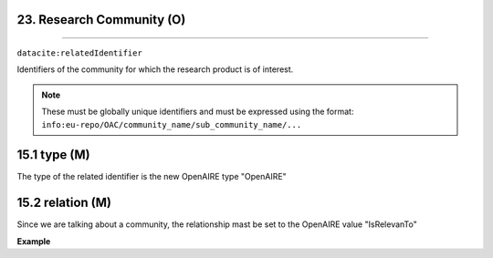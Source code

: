 .. _oas:community:

23. Research Community (O)
--------------------------
--------------------------

``datacite:relatedIdentifier``

Identifiers of the community for which the research product is of interest. 

.. note::

   These must be globally unique identifiers and must be expressed using the format: ``info:eu-repo/OAC/community_name/sub_community_name/...``

15.1 type (M)
-------------------

The type of the related identifier is the new OpenAIRE type "OpenAIRE"

15.2 relation (M)
------------------

Since we are talking about a community, the relationship mast be set to the OpenAIRE value "IsRelevanTo"

**Example**

.. code-block:: xml
   :linenos:

   <relatedIdentifier relatedIdentifierType="OpenAIRE" relationType="IsRelevanTo">
   		info:eu-repo/OAC/EGI
   </relatedIdentifier>